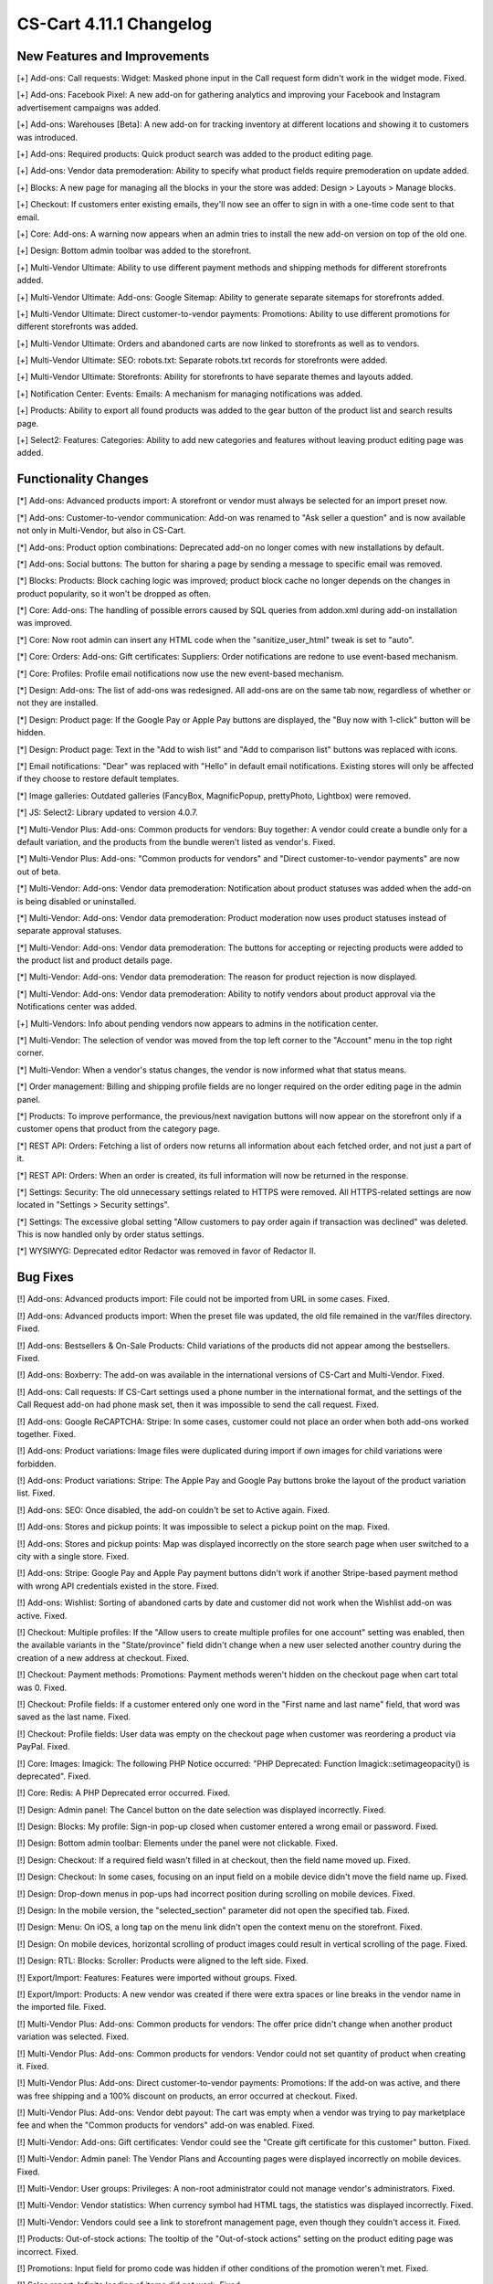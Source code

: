 ************************
CS-Cart 4.11.1 Changelog
************************

=============================
New Features and Improvements
=============================

[+] Add-ons: Call requests: Widget: Masked phone input in the Call request form didn't work in the widget mode. Fixed.

[+] Add-ons: Facebook Pixel: A new add-on for gathering analytics and improving your Facebook and Instagram advertisement campaigns was added.

[+] Add-ons: Warehouses [Beta]: A new add-on for tracking inventory at different locations and showing it to customers was introduced.

[+] Add-ons: Required products: Quick product search was added to the product editing page.

[+] Add-ons: Vendor data premoderation: Ability to specify what product fields require premoderation on update added.

[+] Blocks: A new page for managing all the blocks in your the store was added: Design > Layouts > Manage blocks.

[+] Checkout: If customers enter existing emails, they'll now see an offer to sign in with a one-time code sent to that email.

[+] Core: Add-ons: A warning now appears when an admin tries to install the new add-on version on top of the old one.

[+] Design: Bottom admin toolbar was added to the storefront.

[+] Multi-Vendor Ultimate: Ability to use different payment methods and shipping methods for different storefronts added.

[+] Multi-Vendor Ultimate: Add-ons: Google Sitemap: Ability to generate separate sitemaps for storefronts added.

[+] Multi-Vendor Ultimate: Direct customer-to-vendor payments: Promotions: Ability to use different promotions for different storefronts was added.

[+] Multi-Vendor Ultimate: Orders and abandoned carts are now linked to storefronts as well as to vendors.

[+] Multi-Vendor Ultimate: SEO: robots.txt: Separate robots.txt records for storefronts were added.

[+] Multi-Vendor Ultimate: Storefronts: Ability for storefronts to have separate themes and layouts added.

[+] Notification Center: Events: Emails: A mechanism for managing notifications was added.

[+] Products: Ability to export all found products was added to the gear button of the product list and search results page.

[+] Select2: Features: Categories: Ability to add new categories and features without leaving product editing page was added.

=====================
Functionality Changes
=====================

[*] Add-ons: Advanced products import: A storefront or vendor must always be selected for an import preset now.

[*] Add-ons: Customer-to-vendor communication: Add-on was renamed to "Ask seller a question" and is now available not only in Multi-Vendor, but also in CS-Cart.

[*] Add-ons: Product option combinations: Deprecated add-on no longer comes with new installations by default.

[*] Add-ons: Social buttons: The button for sharing a page by sending a message to specific email was removed.

[*] Blocks: Products: Block caching logic was improved; product block cache no longer depends on the changes in product popularity, so it won't be dropped as often.

[*] Core: Add-ons: The handling of possible errors caused by SQL queries from addon.xml during add-on installation was improved.

[*] Core: Now root admin can insert any HTML code when the "sanitize_user_html" tweak is set to "auto".

[*] Core: Orders: Add-ons: Gift certificates: Suppliers: Order notifications are redone to use event-based mechanism.

[*] Core: Profiles: Profile email notifications now use the new event-based mechanism.

[*] Design: Add-ons: The list of add-ons was redesigned. All add-ons are on the same tab now, regardless of whether or not they are installed.

[*] Design: Product page: If the Google Pay or Apple Pay buttons are displayed, the "Buy now with 1-click" button will be hidden.

[*] Design: Product page: Text in the "Add to wish list" and "Add to comparison list" buttons was replaced with icons.

[*] Email notifications: "Dear" was replaced with "Hello" in default email notifications. Existing stores will only be affected if they choose to restore default templates.

[*] Image galleries: Outdated galleries (FancyBox, MagnificPopup, prettyPhoto, Lightbox) were removed.

[*] JS: Select2: Library updated to version 4.0.7.

[*] Multi-Vendor Plus: Add-ons: Common products for vendors: Buy together: A vendor could create a bundle only for a default variation, and the products from the bundle weren't listed as vendor's. Fixed.

[*] Multi-Vendor Plus: Add-ons: "Common products for vendors" and "Direct customer-to-vendor payments" are now out of beta.

[*] Multi-Vendor: Add-ons: Vendor data premoderation: Notification about product statuses was added when the add-on is being disabled or uninstalled.

[*] Multi-Vendor: Add-ons: Vendor data premoderation: Product moderation now uses product statuses instead of separate approval statuses.

[*] Multi-Vendor: Add-ons: Vendor data premoderation: The buttons for accepting or rejecting products were added to the product list and product details page.

[*] Multi-Vendor: Add-ons: Vendor data premoderation: The reason for product rejection is now displayed.

[*] Multi-Vendor: Add-ons: Vendor data premoderation: Ability to notify vendors about product approval via the Notifications center was added.

[+] Multi-Vendors: Info about pending vendors now appears to admins in the notification center.

[*] Multi-Vendor: The selection of vendor was moved from the top left corner to the "Account" menu in the top right corner.

[*] Multi-Vendor: When a vendor's status changes, the vendor is now informed what that status means.

[*] Order management: Billing and shipping profile fields are no longer required on the order editing page in the admin panel.

[*] Products: To improve performance, the previous/next navigation buttons will now appear on the storefront only if a customer opens that product from the category page.

[*] REST API: Orders: Fetching a list of orders now returns all information about each fetched order, and not just a part of it.

[*] REST API: Orders: When an order is created, its full information will now be returned in the response.

[*] Settings: Security: The old unnecessary settings related to HTTPS were removed. All HTTPS-related settings are now located in "Settings > Security settings".

[*] Settings: The excessive global setting "Allow customers to pay order again if transaction was declined" was deleted. This is now handled only by order status settings.

[*] WYSIWYG: Deprecated editor Redactor was removed in favor of Redactor II.

=========
Bug Fixes
=========

[!] Add-ons: Advanced products import: File could not be imported from URL in some cases. Fixed.

[!] Add-ons: Advanced products import: When the preset file was updated, the old file remained in the var/files directory. Fixed.

[!] Add-ons: Bestsellers & On-Sale Products: Child variations of the products did not appear among the bestsellers. Fixed.

[!] Add-ons: Boxberry: The add-on was available in the international versions of CS-Cart and Multi-Vendor. Fixed.

[!] Add-ons: Call requests: If CS-Cart settings used a phone number in the international format, and the settings of the Call Request add-on had phone mask set, then it was impossible to send the call request. Fixed.

[!] Add-ons: Google ReCAPTCHA: Stripe: In some cases, customer could not place an order when both add-ons worked together. Fixed.

[!] Add-ons: Product variations: Image files were duplicated during import if own images for child variations were forbidden.

[!] Add-ons: Product variations: Stripe: The Apple Pay and Google Pay buttons broke the layout of the product variation list. Fixed.

[!] Add-ons: SEO: Once disabled, the add-on couldn't be set to Active again. Fixed.

[!] Add-ons: Stores and pickup points: It was impossible to select a pickup point on the map. Fixed.

[!] Add-ons: Stores and pickup points: Map was displayed incorrectly on the store search page when user switched to a city with a single store. Fixed.

[!] Add-ons: Stripe: Google Pay and Apple Pay payment buttons didn't work if another Stripe-based payment method with wrong API credentials existed in the store. Fixed.

[!] Add-ons: Wishlist: Sorting of abandoned carts by date and customer did not work when the Wishlist add-on was active. Fixed.

[!] Checkout: Multiple profiles: If the "Allow users to create multiple profiles for one account" setting was enabled, then the available variants in the "State/province" field didn't change when a new user selected another country during the creation of a new address at checkout. Fixed.

[!] Checkout: Payment methods: Promotions: Payment methods weren't hidden on the checkout page when cart total was 0. Fixed.

[!] Checkout: Profile fields: If a customer entered only one word in the "First name and last name" field, that word was saved as the last name. Fixed.

[!] Checkout: Profile fields: User data was empty on the checkout page when customer was reordering a product via PayPal. Fixed.

[!] Core: Images: Imagick: The following PHP Notice occurred: "PHP Deprecated: Function Imagick::setimageopacity() is deprecated". Fixed.

[!] Core: Redis: A PHP Deprecated error occurred. Fixed.

[!] Design: Admin panel: The Cancel button on the date selection was displayed incorrectly. Fixed.

[!] Design: Blocks: My profile: Sign-in pop-up closed when customer entered a wrong email or password. Fixed.

[!] Design: Bottom admin toolbar: Elements under the panel were not clickable. Fixed.

[!] Design: Checkout: If a required field wasn't filled in at checkout, then the field name moved up. Fixed.

[!] Design: Checkout: In some cases, focusing on an input field on a mobile device didn't move the field name up. Fixed.

[!] Design: Drop-down menus in pop-ups had incorrect position during scrolling on mobile devices. Fixed.

[!] Design: In the mobile version, the "selected_section" parameter did not open the specified tab. Fixed.

[!] Design: Menu: On iOS, a long tap on the menu link didn't open the context menu on the storefront. Fixed.

[!] Design: On mobile devices, horizontal scrolling of product images could result in vertical scrolling of the page. Fixed.

[!] Design: RTL: Blocks: Scroller: Products were aligned to the left side. Fixed.

[!] Export/Import: Features: Features were imported without groups. Fixed.

[!] Export/Import: Products: A new vendor was created if there were extra spaces or line breaks in the vendor name in the imported file. Fixed.

[!] Multi-Vendor Plus: Add-ons: Common products for vendors: The offer price didn't change when another product variation was selected. Fixed.

[!] Multi-Vendor Plus: Add-ons: Common products for vendors: Vendor could not set quantity of product when creating it. Fixed.

[!] Multi-Vendor Plus: Add-ons: Direct customer-to-vendor payments: Promotions: If the add-on was active, and there was free shipping and a 100% discount on products, an error occurred at checkout. Fixed.

[!] Multi-Vendor Plus: Add-ons: Vendor debt payout: The cart was empty when a vendor was trying to pay marketplace fee and when the "Common products for vendors" add-on was enabled. Fixed.

[!] Multi-Vendor: Add-ons: Gift certificates: Vendor could see the "Create gift certificate for this customer" button. Fixed.

[!] Multi-Vendor: Admin panel: The Vendor Plans and Accounting pages were displayed incorrectly on mobile devices. Fixed.

[!] Multi-Vendor: User groups: Privileges: A non-root administrator could not manage vendor's administrators. Fixed.

[!] Multi-Vendor: Vendor statistics: When currency symbol had HTML tags, the statistics was displayed incorrectly. Fixed.

[!] Multi-Vendor: Vendors could see a link to storefront management page, even though they couldn't access it. Fixed.

[!] Products: Out-of-stock actions: The tooltip of the "Out-of-stock actions" setting on the product editing page was incorrect. Fixed.

[!] Promotions: Input field for promo code was hidden if other conditions of the promotion weren't met. Fixed.

[!] Sales report: Infinite loading of items did not work. Fixed.

[!] Select2: Clicking on the input field erased the entered text. Fixed.

[!] Users: Search by phone number didn't return a user if formatting of the number was different. Fixed.

=============
Service Packs
=============

----------
4.11.1.SP1
----------

[!] Some URLs in a store didn't work via both HTTP and HTTPS. Fixed.

[!] Orders: Notifications: If the old email templates editor was used to create notifications, the order status change notifications had wrong formatting for "price" and "order total". Fixed.

[!] Add-ons: SEO: Caching was not used for generating SEO links. Fixed.

[!] Order management: If a store had more than 4 storefronts, order editing could result in an error. Fixed.

[!] Storefronts: A PHP exception occured when a customer was accessing a storefront with the 'Redirect visitors of this storefront...' setting enabled. Fixed.
